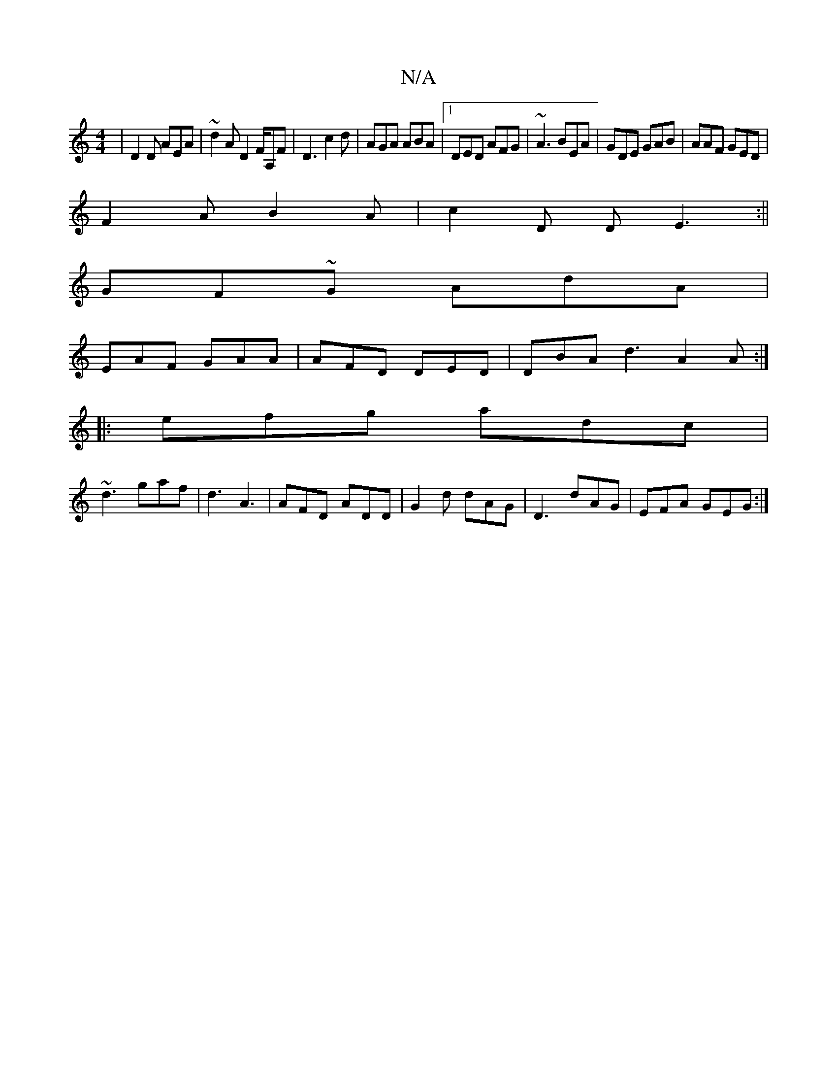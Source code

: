 X:1
T:N/A
M:4/4
R:N/A
K:Cmajor
 | D2D AEA|~d2 A D2F/2A,F|D3c2d | AGA ABA |1 DED AFG|~A3 BEA|GDE GAB|AAF GED|
F2A B2A|c2D DE3:||
GF~G AdA|
EAF GAA | AFD DED | DBA d3 A2A:| 
|:efg adc|
~d3 gaf|d3 A3|AFD ADD|G2d dAG|D3 dAG|EFA GEG:|
|